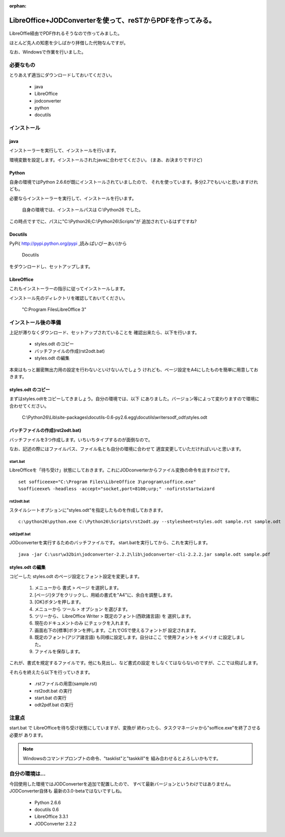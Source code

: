 :orphan:

===========================================================
LibreOffice+JODConverterを使って、reSTからPDFを作ってみる。
===========================================================

   .. 
      コメント行、反映されるかな？

LibreOffie経由でPDF作れるそうなので作ってみました。

ほとんど先人の知恵を少しばかり拝借した代物なんですが。

なお、Windowsで作業を行いました。

必要なもの
==========

とりあえず適当にダウンロードしておいてください。

   * java
   * LibreOffice
   * jodconverter
   * python
   * docutils

   .. 
      うちの環境は最新じゃない

インストール
============

   .. 
      ものすごく簡単に説明しているけれども、はまりどころ沢山ありそう。


java
----

インストーラーを実行して、インストールを行います。

環境変数を設定します。インストールされたjavaに合わせてください。
(まあ、お決まりですけど)

Python
-------

自身の環境ではPython 2.6.6が既にインストールされていましたので、
それを使っています。多分2.7でもいいと思いますけれども。

必要ならインストーラーを実行して、インストールを行います。

   自身の環境では、インストールパスは C:\\Python26 でした。

この時点ですでに、パスに"C:\\Python26;C:\\Python26\\Scripts"が
追加されているはずですね?

   .. 
      Python 2.7 ではなく、2.6でやってておｋなのかな

Docutils
--------

PyPi( http://pypi.python.org/pypi ,読み:ぱいぴーあい)から

   Docutils

をダウンロードし、セットアップします。

   .. 
      docutils の現在のバージョンは 0.8.1

LibreOffice
--------------

これもインストーラーの指示に従ってインストールします。

インストール先のディレクトリを確認しておいてください。

   "C:\Program Files\LibreOffice 3"



インストール後の準備
====================

上記が滞りなくダウンロード、セットアップされていることを
確認出来たら、以下を行います。

   * styles.odt のコピー
   * バッチファイルの作成(rst2odt.bat)
   * styles.odt の編集

本来はもっと厳密無出力用の設定を行わないといけないんでしょう
けれども、ページ設定をA4にしたものを簡単に用意しておきます。

styles.odt のコピー
-------------------

まずはstyles.odtをコピーしてきましょう。自分の環境では、以下
にありました。バージョン等によって変わりますので環境に合わせてください。

   C:\\Python26\\Lib\\site-packages\\docutils-0.6-py2.6.egg\\docutils\\writers\odf_odt\\styles.odt

   .. 
      docutils-0.6 と docutils-0.8.1 の styles.odt は"totally different"でした。
      あとで編集します。


バッチファイルの作成(rst2odt.bat)
---------------------------------

バッチファイルを3つ作成します。いちいちタイプするのが面倒なので。

なお、記述の際にはファイルパス、ファイル名とも自分の環境に合わせて
適宜変更していただければいいと思います。

start.bat
~~~~~~~~~

LibreOfficeを「待ち受け」状態にしておきます。これにJODconverterからファイル変換の命令を出すわけです。

::

   set sofficeexe="C:\Program Files\LibreOffice 3\program\soffice.exe"
   %sofficeexe% -headless -accept="socket,port=8100;urp;" -nofirststartwizard 


rst2odt.bat
~~~~~~~~~~~~

スタイルシートオプションに"styles.odt"を指定したものを作成しておきます。

::

   c:\python26\python.exe C:\Python26\Scripts\rst2odt.py --stylesheet=styles.odt sample.rst sample.odt

odt2pdf.bat
~~~~~~~~~~~~

JODconverterを実行するためのバッチファイルです。 start.batを実行してから、これを実行します。

::

   java -jar C:\usr\w32bin\jodconverter-2.2.2\lib\jodconverter-cli-2.2.2.jar sample.odt sample.pdf


styles.odt の編集
-----------------

コピーした styles.odt のページ設定とフォント設定を変更します。

   1. メニューから 書式 > ページ を選択します。
   2. [ページ]タブをクリックし、用紙の書式を"A4"に、余白を調整します。
   3. [OK]ボタンを押します。
   4. メニューから ツール > オプション を選びます。
   5. ツリーから、 LibreOffice Writer > 既定のフォント(西欧諸言語)
      を 選択します。
   6. 現在のドキュメントのみ にチェックを入れます。
   7. 画面右下の[標準]ボタンを押します。これでOSで使えるフォントが
      設定されます。
   8. 既定のフォント(アジア諸言語) も同様に設定します。自分はここ
      で使用フォントを メイリオ に設定しました。
   9. ファイルを保存します。

これが、書式を規定するファイルです。他にも見出し、など書式の設定
をしなくてはならないのですが、ここでは飛ばします。

それらを終えたら以下を行っていきます。

   * .rstファイルの用意(sample.rst)
   * rst2odt.bat の実行
   * start.bat の実行
   * odt2pdf.bat  の実行

注意点
======

start.bat で LibreOfficeを待ち受け状態にしていますが、変換が
終わったら、タスクマネージャから"soffice.exe"を終了させる必要が
あります。

.. note ::

   Windowsのコマンドプロンプトの命令、"tasklist"と"taskkill"を
   組み合わせるとよろしいかもです。



自分の環境は…
==============

今回使用した環境ではJODConverterを追加で配置したので、
すべて最新バージョンというわけではありません。JODConverter自体も
最新の3.0-betaではないですしね。

   * Python 2.6.6
   * docutils 0.6
   * LibreOffice 3.3.1
   * JODConverter 2.2.2



 
